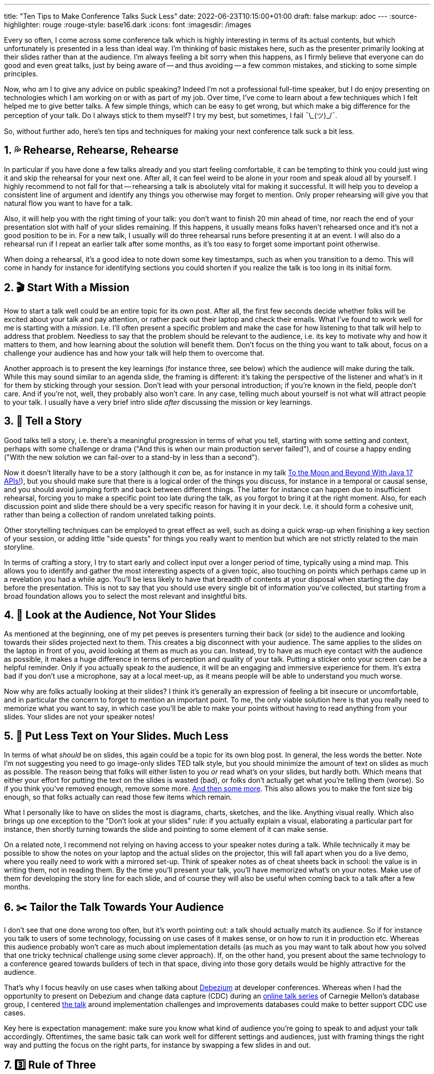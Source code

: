 ---
title: "Ten Tips to Make Conference Talks Suck Less"
date: 2022-06-23T10:15:00+01:00
draft: false
markup: adoc
---
:source-highlighter: rouge
:rouge-style: base16.dark
:icons: font
:imagesdir: /images
ifdef::env-github[]
:imagesdir: ../../static/images
endif::[]

Every so often, I come across some conference talk which is highly interesting in terms of its actual contents,
but which unfortunately is presented in a less than ideal way.
I'm thinking of basic mistakes here, such as the presenter primarily looking at their slides rather than at the audience.
I'm always feeling a bit sorry when this happens,
as I firmly believe that everyone can do good and even great talks,
just by being aware of -- and thus avoiding -- a few common mistakes, and sticking to some simple principles.

Now, who am I to give any advice on public speaking?
Indeed I'm not a professional full-time speaker, but I do enjoy presenting on technologies which I am working on or with as part of my job.
Over time, I've come to learn about a few techniques which I felt helped me to give better talks.
A few simple things, which can be easy to get wrong, but which make a big difference for the perception of your talk.
Do I always stick to them myself?
I try my best, but sometimes, I fail ¯\\_(ツ)_/¯.

So, without further ado, here's ten tips and techniques for making your next conference talk suck a bit less.

== 1. 💦 Rehearse, Rehearse, Rehearse

In particular if you have done a few talks already and you start feeling comfortable,
it can be tempting to think you could just wing it and skip the rehearsal for your next one.
After all, it can feel weird to be alone in your room and speak aloud all by yourself.
I highly recommend to not fall for that -- rehearsing a talk is absolutely vital for making it successful.
It will help you to develop a consistent line of argument and identify any things you otherwise may forget to mention.
Only proper rehearsing will give you that natural flow you want to have for a talk.

Also, it will help you with the right timing of your talk:
you don't want to finish 20 min ahead of time, nor reach the end of your presentation slot with half of your slides remaining.
If this happens, it usually means folks haven't rehearsed once and it's not a good position to be in.
For a new talk, I usually will do three rehearsal runs before presenting it at an event.
I will also do a rehearsal run if I repeat an earlier talk after some months,
as it's too easy to forget some important point otherwise.

When doing a rehearsal, it's a good idea to note down some key timestamps, such as when you transition to a demo.
This will come in handy for instance for identifying sections you could shorten if you realize the talk is too long in its initial form.

== 2. 🎬 Start With a Mission

How to start a talk well could be an entire topic for its own post.
After all, the first few seconds decide whether folks will be excited about your talk and pay attention,
or rather pack out their laptop and check their emails.
What I've found to work well for me is starting with a _mission_.
I.e. I'll often present a specific problem and make the case for how listening to that talk will help to address that problem.
Needless to say that the problem should be relevant to the audience,
i.e. its key to motivate why and how it matters to them,
and how learning about the solution will benefit them.
Don't focus on the thing you want to talk about, focus on a challenge your audience has and how your talk will help them to overcome that.

Another approach is to present the key learnings (for instance three, see below) which the audience will make during the talk.
While this may sound similar to an agenda slide,
the framing is different: it's taking the perspective of the listener and what's in it for them by sticking through your session.
Don't lead with your personal introduction;
if you're known in the field, people don't care.
And if you're not, well, they probably also won't care.
In any case, telling much about yourself is not what will attract people to your talk.
I usually have a very brief intro slide _after_ discussing the mission or key learnings.

== 3. 📖 Tell a Story

Good talks tell a story,
i.e. there's a meaningful progression in terms of what you tell,
starting with some setting and context,
perhaps with some challenge or drama ("And this is when our main production server failed"),
and of course a happy ending ("With the new solution we can fail-over to a stand-by in less than a second").

Now it doesn't literally have to be a story
(although it _can_ be, as for instance in my talk https://speakerdeck.com/gunnarmorling/to-the-moon-and-beyond-with-java-17-apis[To the Moon and Beyond With Java 17 APIs!]),
but you should make sure that there is a logical order of the things you discuss,
for instance in a temporal or causal sense,
and you should avoid jumping forth and back between different things.
The latter for instance can happen due to insufficient rehearsal,
forcing you to make a specific point too late during the talk,
as you forgot to bring it at the right moment.
Also, for each discussion point and slide there should be a very specific reason for having it in your deck.
I.e. it should form a cohesive unit, rather than being a collection of random unrelated talking points.

Other storytelling techniques can be employed to great effect as well,
such as doing a quick wrap-up when finishing a key section of your session,
or adding little "side quests" for things you really want to mention but which are not strictly related to the main storyline.

In terms of crafting a story,
I try to start early and collect input over a longer period of time,
typically using a mind map.
This allows you to identify and gather the most interesting aspects of a given topic,
also touching on points which perhaps came up in a revelation you had a while ago.
You'll be less likely to have that breadth of contents at your disposal when starting the day before the presentation.
This is not to say that you should use every single bit of information you've collected,
but starting from a broad foundation allows you to select the most relevant and insightful bits.

== 4. 👀 Look at the Audience, Not Your Slides

As mentioned at the beginning,
one of my pet peeves is presenters turning their back (or side) to the audience and looking towards their slides projected next to them.
This creates a big disconnect with your audience.
The same applies to the slides on the laptop in front of you,
avoid looking at them as much as you can.
Instead, try to have as much eye contact with the audience as possible,
it makes a huge difference in terms of perception and quality of your talk.
Putting a sticker onto your screen can be a helpful reminder.
Only if you actually speak _to_ the audience, it will be an engaging and immersive experience for them.
It's extra bad if you don't use a microphone, say at a local meet-up,
as it means people will be able to understand you much worse.

Now why are folks actually looking at their slides?
I think it's generally an expression of feeling a bit insecure or uncomfortable,
and in particular the concern to forget to mention an important point.
To me, the only viable solution here is that you really need to memorize what you want to say,
in which case you'll be able to make your points without having to read anything from your slides.
Your slides are not your speaker notes!

== 5. 🧹 Put Less Text on Your Slides. Much Less

In terms of what _should_ be on slides,
this again could be a topic for its own blog post.
In general, the less words the better.
Note I'm not suggesting you need to go image-only slides TED talk style,
but you should minimize the amount of text on slides as much as possible.
The reason being that folks will either listen to you _or_ read what's on your slides, but hardly both.
Which means that either your effort for putting the text on the slides is wasted (bad),
or folks don't actually get what you're telling them (worse).
So if you think you've removed enough, remove some more.
https://twitter.com/gunnarmorling/status/1538885017111347200[And then some more].
This also allows you to make the font size big enough,
so that folks actually can read those few items which remain.

What I personally like to have on slides the most is diagrams, charts, sketches, and the like.
Anything visual really.
Which also brings up one exception to the "Don't look at your slides" rule:
if you actually explain a visual, elaborating a particular part for instance,
then shortly turning towards the slide and pointing to some element of it can make sense.

On a related note, I recommend not relying on having access to your speaker notes during a talk.
While technically it may be possible to show the notes on your laptop and the actual slides on the projector,
this will fall apart when you do a live demo,
where you really need to work with a mirrored set-up.
Think of speaker notes as of cheat sheets back in school:
the value is in writing them, not in reading them.
By the time you'll present your talk, you'll have memorized what's on your notes.
Make use of them for developing the story line for each slide,
and of course they will also be useful when coming back to a talk after a few months.

== 6. ✂️ Tailor the Talk Towards Your Audience

I don't see that one done wrong too often, but it's worth pointing out:
a talk should actually match its audience.
So if for instance you talk to users of some technology,
focussing on use cases of it makes sense,
or on how to run it in production etc.
Whereas this audience probably won't care as much about implementation details
(as much as you may want to talk about how you solved that one tricky technical challenge using some clever approach).
If, on the other hand, you present about the same technology to a conference geared towards builders of tech in that space,
diving into those gory details would be highly attractive for the audience.

That's why I focus heavily on use cases when talking about https://debezium.io/[Debezium] at developer conferences.
Whereas when I had the opportunity to present on Debezium and change data capture (CDC) during an https://db.cs.cmu.edu/seminar2022-booster/[online talk series] of Carnegie Mellon's database group,
I centered https://www.youtube.com/watch?v=G7TvRzPQH-U&list=PLSE8ODhjZXjZdLET4InoSZ3App6WSQHXE&index=6[the talk] around implementation challenges and improvements databases could make to better support CDC use cases.

Key here is expectation management:
make sure you know what kind of audience you're going to speak to and adjust your talk accordingly.
Oftentimes, the same basic talk can work well for different settings and audiences,
just with framing things the right way and putting the focus on the right parts,
for instance by swapping a few slides in and out.

== 7. 3️⃣ Rule of Three

Over time I've become a big believer in the https://en.wikipedia.org/wiki/Rule_of_three_(writing)[rule of three];
for instance, have three main learnings or ideas for a talk.
If it's a talk about a new product release, share three key features.
On one slide, have three main points to discuss.
When you share examples, give three of them.
And so on.

Why three?
It hits the sweet spot of providing representative information and data, letting you enough time to sufficiently dive into each of them,
and not being too extensive or repetitive.
Your audience can digest only so much input in a given session,
so they'll be better served if you tell them about three things which they can take in and remember,
instead of telling them about ten things which they all quickly forget or even miss to begin with.

== 8. 🚑 Have a Fallback Plan for Demos

Live demos can be a great addition to any technology-centered conference talk.
Actually showing how the thing you discuss works can be an eye-opener and be truly impressive.
Not so much though if the demo gods aren't with you.
And we've all been there: poor network at the conference venue doesn't let you download that one container image you're missing,
you have a compile error in your code and in the heat of the moment you can't find out what's wrong, etc.

Trying to analyze problems in front of a conference audience can be very stressful, and frankly speaking,
it's quickly getting boring or even weird for the audience.
So you always should have a fallback plan in case things don't go as expected with your demo.
My go-to strategy is to have a pre-recorded video of the demo which I can play back,
instead of wasting minutes trying to solve any issues.
I'll still live-comment that video,
which makes it a bit more interactive rather than collectively listening to my pre-recorded voice.
For instance I can pause the video and expand on some specific point.

== 9. 💪 Play to Your Strengths

Some personal habits are really hard to change.
One example:
I tend to speak fast, _very_ fast, during talks.
I'm well aware of that, listeners told me, a coach told me, I saw it myself in recordings.
But it's somehow impossible for me to change it.
If I really force myself hard to speak slower, it will work for a while,
but typically I'll be back to my usual speed after a while.

So I've decided to not fight against this any longer and just live with it.
The reason being that I feel the high pace also gives me some energy and flow which I hope becomes apparent to the audience.
I believe viewers (and I) are better off with me doing a passionate talk which may be a bit too fast,
instead of one which has a slower pace but lacks the right amount of energy.

I think that's generally applicable:
You don't like talking about concepts, but love showing how things work in action?
Then shorten the former and make more room for a live demo.
You enjoy discussing live questions? Make more time for the Q&A.
This all is to say, instead of excessively focussing on things you perceive as your weak sides,
rather leverage your strong suites.

(Yes, the irony of this being part of a post focussing on avoiding basic mistakes is not lost on me.)

== 10. 🔄 Circle Back

I've found it works great if you circle back to a point you made earlier during a talk.
The most apparent way of doing this is coming back to the mission statement you set out for the talk at the beginning.
You should be able to make the point that the things you presented actually satisfy that original mission.
Or you have some sort of catch phrase to which you cycle back a few times,
repetition can help to drive home a point.
Just don't overdo it, as it can become annoying otherwise.
Personally, I like the notion of circling back as it provides some means of closure which is a pleasant sensation.

And that's it, ten basic tips for making your next talk suck a bit less.
You probably won't get an invitation for doing your first TED talk just by applying them,
but they may help you with your next tech conference or meet-up presentation.
As a presenter, you should think of yourself as a service provider to the audience:
they pay with their time (and usually a fair amount of money) to attend your talk,
so you should put in the effort to make sure they have a great time and experience.

What are your presentation tips and tricks?
Let me know in the comments below!

_Many thanks to https://twitter.com/hpgrahsl[Hans-Peter Grahsl], https://twitter.com/morsapaes[Marta Paes], and https://twitter.com/rmoff[Robin Moffatt] for their feedback while writing this blog post!_
